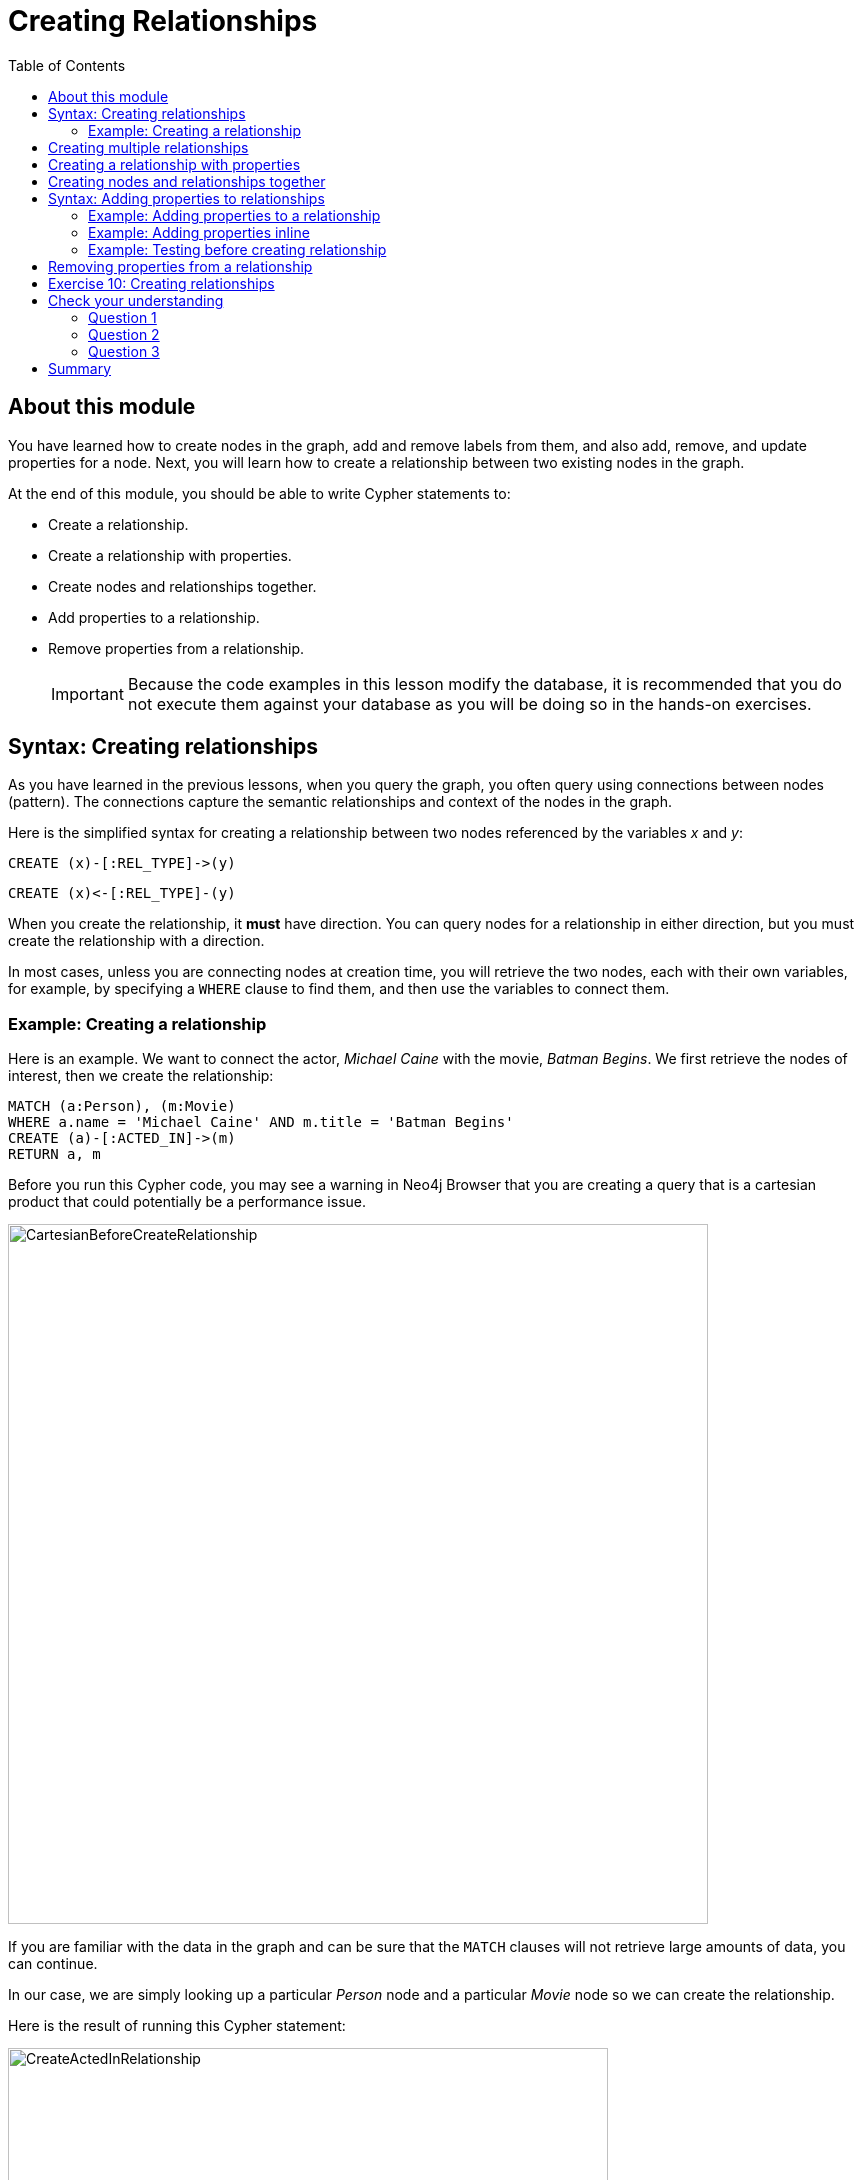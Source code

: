 = Creating Relationships
:slug: 10-creating-relationships
:doctype: book
:toc: left
:toclevels: 4
:imagesdir: ../images
:page-slug: {slug}
:page-layout: training
:page-quiz:
:page-module-duration-minutes: 45

== About this module

[.notes]
--
You have learned how to create nodes in the graph, add and remove labels from them, and also add, remove, and update properties for a node.
Next, you will learn how to create a relationship between two existing nodes in the graph.
--

At the end of this module, you should be able to write Cypher statements to:
[square]
* Create a relationship.
* Create a relationship with properties.
* Create nodes and relationships together.
* Add properties to a relationship.
* Remove properties from a relationship.
[IMPORTANT]
Because the code examples in this lesson modify the database, it is recommended that you [.underline]#do not# execute them against your database as you will be doing so in the hands-on exercises.

== Syntax: Creating relationships

[.notes]
--
As you have learned in the previous lessons, when you query the graph, you often query using connections between nodes (pattern). The connections capture the semantic relationships and context of the nodes in the graph.
--

Here is the simplified syntax for creating a relationship between two nodes referenced by the variables _x_ and _y_:

[source,syntax,role=nocopy noplay]
----
CREATE (x)-[:REL_TYPE]->(y) 
----

[source,syntax,role=nocopy noplay]
----
CREATE (x)<-[:REL_TYPE]-(y)
----

[.notes]
--
When you create the relationship, it *must* have direction. You can query nodes for a relationship in either direction, but you must create the relationship with a direction.

In most cases, unless you are connecting nodes at creation time, you will retrieve the two nodes, each with  their own variables, for example, by specifying a `WHERE` clause to find them, and then use the variables to connect them.
--

=== Example: Creating a relationship

[.notes]
--
Here is an example. We want to connect the actor, _Michael Caine_ with the movie, _Batman Begins_. We first retrieve the nodes of interest, then we create the relationship:
--

[source,Cypher,role=nocopy noplay]
----
MATCH (a:Person), (m:Movie)
WHERE a.name = 'Michael Caine' AND m.title = 'Batman Begins'
CREATE (a)-[:ACTED_IN]->(m)
RETURN a, m
----

[.notes]
--
Before you run this Cypher code, you may see a warning in Neo4j Browser that you are creating a query that is a cartesian product that could potentially be a performance issue.
--

[.is-half.left-column]
--
image::CartesianBeforeCreateRelationship.png[CartesianBeforeCreateRelationship,width=700,align=center]
--
[.notes]
--
If you are familiar with the data in the graph and can be sure that the `MATCH` clauses will not retrieve large amounts of data, you can continue.

In our case, we are simply looking up a particular _Person_ node and a particular _Movie_ node so we can create the relationship.
--

ifndef::env-slides[]
Here is the result of running this Cypher statement:
endif::[]

[.is-half.right-column]
--
image::CreateActedInRelationship.png[CreateActedInRelationship,width=600,align=center]
--

== Creating multiple relationships

[.notes]
--
You can create multiple relationships at once by simply providing the pattern for the creation that includes the relationship types, their directions, and the nodes that you want to connect.

Here is an example where we have already created _Person_ nodes for an actor, _Liam Neeson_, and a producer, _Benjamin Melniker_. We create two relationships in this example, one for _:ACTED_IN_ and one for _:PRODUCED_.
--

[source,Cypher,role=nocopy noplay]
----
MATCH (a:Person), (m:Movie), (p:Person)
WHERE a.name = 'Liam Neeson' AND 
      m.title = 'Batman Begins' AND 
      p.name = 'Benjamin Melniker'
CREATE (a)-[:ACTED_IN]->(m)<-[:PRODUCED]-(p)
RETURN a, m, p
----

ifndef::env-slides[]
Here is the result of running this Cypher statement:
endif::[]

image::CreateTwoRelationships.png[CreateTwoRelationships,width=700,align=center]

[.small]
--
[NOTE]
When you create relationships based upon a `MATCH` clause, you must be certain that only a single node is returned for the `MATCH`, otherwise multiple relationships will be created.
--

== Creating a relationship with properties

[.notes]
--
Just as you can create a node with inline properties, you can create a relationship with inline properties.
--

[source,Cypher,role=nocopy noplay]
----
MATCH (a:Person), (m:Movie)
WHERE a.name = 'Katie Holmes' AND m.title = 'Batman Begins'
CREATE (a)-[rel:ACTED_IN {roles: ['Rachel','Rachel Dawes']}]->(m)
RETURN a.name, rel, m.title
----

ifndef::env-slides[]
Here is the result of running this code:
endif::[]

image::KatieHolmsRoles.png[KatieHolmsRoles,width=900,align=center]

== Creating nodes and relationships together

[.notes]
--
You have learned how to create nodes using the `CREATE` clause, and how to find existing nodes to create relationships between them.
In Cypher, you can combine the creation of the nodes and relationships in a single execution.
--

[source,Cypher,role=nocopy noplay]
----
MATCH (m:Movie)
WHERE m.title = 'Batman Begins'
CREATE (a:Person)-[:ACTED_IN]->(m)
SET a.name = 'Gary Oldman', a.born=1958
RETURN a, m
----

ifndef::env-slides[]
Here is the result of running this Cypher statement:
endif::[]

image::CreateNodeAndRelationship.png[CreateNodeAndRelationship,width=1000,align=center]

[.notes]
--
We retrieve the movie node for Batman Begins.
Then we create a _Person_ node, _a_, with the _:ACTED_IN_ relationship to the movie.
We then set two properties for the _Person_ node.

You might use code like this when you are creating a script to load many actors and relate them to a movie.


[NOTE]
[.statement]
What you must be careful of, however is that when you create the node, it is not a duplicate node.
In addition, you must ensure that there is always only one _:ACTED_IN_ relationship created between two nodes.
Later in this course, you will learn how automatically eliminate duplication of nodes and relationships.
--

== Syntax: Adding properties to relationships

[.notes]
--
You can add properties to a relationship, just as you add properties to a node. You use the `SET` clause to do so.

Here is the simplified syntax for adding properties to a relationship referenced by the variable _r_:
--

[source,syntax,role=nocopy noplay]
----
SET r.propertyName = value
----

[source,syntax,role=nocopy noplay]
----
SET r.propertyName1 = value1 , r.propertyName2 = value2
----

[source,syntax,role=nocopy noplay]
----
SET r = {propertyName1: value1, propertyName2: value2}
----

[source,syntax,role=nocopy noplay]
----
SET r += {propertyName1: value1, propertyName2: value2}
----

[.notes]
--
If the property does not exist, it is added to the relationship. If the property exists, its value is updated for the relationship. 
When specify the JSON-style object for assignment to the relationship using `=`, the object must include all of the properties for the relationship, just as you need to do for nodes. If you use `+=`, you can add or update properties, just as you do for nodes.
--

=== Example: Adding properties to a relationship

[.notes]
--
Here is an example where we will add the _roles_ property to the _:ACTED_IN_ relationship from _Christian Bale_ to _Batman Begins_ right after we have created the relationship:
--

[source,Cypher,role=nocopy noplay]
----
MATCH (a:Person), (m:Movie)
WHERE a.name = 'Christian Bale' AND m.title = 'Batman Begins'
CREATE (a)-[rel:ACTED_IN]->(m)
SET rel.roles = ['Bruce Wayne','Batman']
RETURN a, rel, m
----

ifndef::env-slides[]
Here is the result of running this Cypher statement:
endif::[]

image::AddRelationshipWithRoles.png[AddRelationshipWithRoles,width=1000,align=center]

[.notes]
--
The _roles_ property is a list so we add it as such.
If the relationship had multiple properties, we could have added them as a comma separated list or as an object, like you can do for node properties.
--

=== Example: Adding properties inline

[.notes]
--
Alternatively, you can also add properties to a relationship when the relationship is created. Here is another way to create and add the properties for the relationship:
--

[source,Cypher,role=nocopy noplay]
----
MATCH (a:Person), (m:Movie)
WHERE a.name = 'Christian Bale' AND m.title = 'Batman Begins'
CREATE (a)-[:ACTED_IN {roles: ['Bruce Wayne', 'Batman']}]->(m)
RETURN a, m
----

[.statement]
By default, the graph engine will create a relationship between two nodes, even if one already exists.
This could be dangerous so in your code make sure that if you use `CREATE` to create a relationship, it does not already exist.

=== Example: Testing before creating relationship

[.notes]
--
You can test to see if the relationship exists before you create it as follows:
--

[source,Cypher,role=nocopy noplay]
----
MATCH (a:Person),(m:Movie)
WHERE a.name = 'Christian Bale' AND
      m.title = 'Batman Begins' AND
      NOT exists((a)-[:ACTED_IN]->(m))
CREATE (a)-[rel:ACTED_IN]->(m)
SET rel.roles = ['Bruce Wayne','Batman']
RETURN a, rel, m
----

[NOTE]
[.statement]
The best way to prevent duplication of relationships is to use the `MERGE` clause, rather than the `CREATE` clause.
You will learn about merging data later in this course.

== Removing properties from a relationship

[.notes]
--
There are two ways that you can remove a property from a node. One way is to use the `REMOVE` keyword. The other way is to set the property's value to null, just as you do for properties of nodes.

Suppose we have added the _:ACTED_IN_ relationship between _Christian Bale_ and the movie, _Batman Returns_ where the _roles_ property is added to the relationship.
Here is an example where we remove the _roles_ property, yet keep the _:ACTED_IN_ relationship:
--

[source,Cypher,role=nocopy noplay]
----
MATCH (a:Person)-[rel:ACTED_IN]->(m:Movie)
WHERE a.name = 'Christian Bale' AND m.title = 'Batman Begins'
REMOVE rel.roles
RETURN a, rel, m
----

[.statement]
Here is the result returned. An alternative to `REMOVE rel.roles` would be `SET rel.roles = null`.

image::RemoveRoles.png[RemoveRoles,width=1000,align=center]

[.student-exercise]
== Exercise 10: Creating relationships

In the query edit pane of Neo4j Browser, execute the browser command:

kbd:[:play 4.0-intro-neo4j-exercises]

and follow the instructions for Exercise 10.

[NOTE]
This exercise has 13 steps.
Estimated time to complete: 45 minutes.

[.quiz]
== Check your understanding

=== Question 1

[.statement]
Suppose our graph has a _Person_ node for Tom Jones and a _Movie_ node for the movie Life is Wonderful.
We want to connect these two nodes with the _ACTED_IN_ relationship.
What is wrong with this code?

[source,Cypher,role=nocopy noplay]
----
MATCH (a:Person), (m:Movie)
WHERE a.name = 'Tom Jones' AND m.title = 'Life is Wonderful'
CREATE (a)-[rel:ACTED_IN]-(m)
----

[.statement]
Select the correct answer.

[%interactive.answers]
- [ ] `CREATE` should be replaced with `CREATE RELATIONSHIP`.
- [ ] You cannot specify a variable for a relationship.
- [x] Direction must be specified when you create the relationship.
- [ ] You cannot return the variable, _rel_.

=== Question 2

[.statement]
Given this code, what Cypher clause do you use to add the roles property to the relationship?

[source,Cypher,role=nocopy noplay]
----
CREATE (p:Person {name: 'Jack Brown'})
CREATE (m:Movie {title: 'The Goods'})
CREATE (p)-[r:ACTED_IN]->(m)
?? r = {roles: ['The Villain']}
----

[.statement]
Select the correct answer.
[%interactive.answers]
- [ ] `CREATE`
- [ ] `CREATE PROPERTY`
- [x] `SET`
- [ ] `SET PROPERTY`

=== Question 3

[.statement]
Assuming the nodes are successfully retrieved, how many relationships are created?

[source,Cypher,role=nocopy noplay]
----
MATCH (a:Person), (m:Movie)
WHERE a.name = 'Tom Jones' AND m.title = 'Life is Wonderful'
CREATE (a)-[rel:ACTED_IN]->(m)
CREATE (a)-[rel:ACTED_IN {roles: ['The Villain']}]->(m)
CREATE (a)-[rel:ACTED_IN {roles: ['The Villain','Joe']}]->(m)
----

[.statement]
Select the correct answer.
[%interactive.answers]
- [ ] None
- [ ] One
- [ ] Two
- [x] Three

[.summary]
== Summary

You should now be able to write Cypher statements to:
[square]
* Create a relationship.
* Create a relationship with properties.
* Create nodes and relationships together.
* Add properties to a relationship.
* Remove properties from a relationship.
